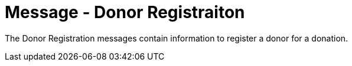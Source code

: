 = Message - Donor Registraiton
:v291_section: "4.16.10"
:v2_section_name: "DRG - Donor Registration (Event O43)"
:generated: "Thu, 01 Aug 2024 15:25:17 -0600"

The Donor Registration messages contain information to register a donor for a donation.

[message_structure-table]

[ack_chor-table]

